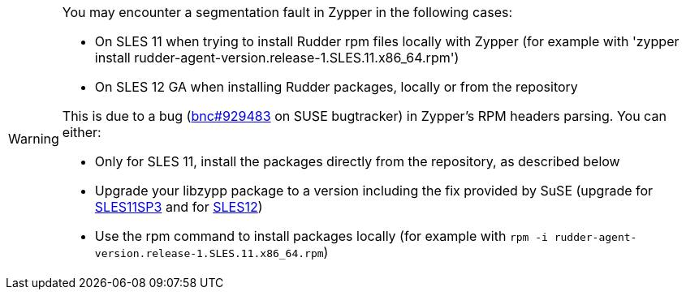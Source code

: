 [WARNING]

====

You may encounter a segmentation fault in Zypper in the following cases:

* On SLES 11 when trying to install Rudder rpm files locally with Zypper
(for example with 'zypper install rudder-agent-version.release-1.SLES.11.x86_64.rpm')
* On SLES 12 GA when installing Rudder packages, locally or from the repository

This is due to a bug (https://bugzilla.novell.com/show_bug.cgi?id=889363[bnc#929483] on SUSE bugtracker) in Zypper's RPM headers parsing.
You can either:

* Only for SLES 11, install the packages directly from the repository, as described below
* Upgrade your libzypp package to a version including the fix provided by SuSE (upgrade for http://download.novell.com/Download?buildid=42q80kCaQxE[SLES11SP3] and
  for http://download.novell.com/Download?buildid=0cI2ELIttrI[SLES12]) 
* Use the rpm command to install packages locally (for example with `rpm -i rudder-agent-version.release-1.SLES.11.x86_64.rpm`)

====

